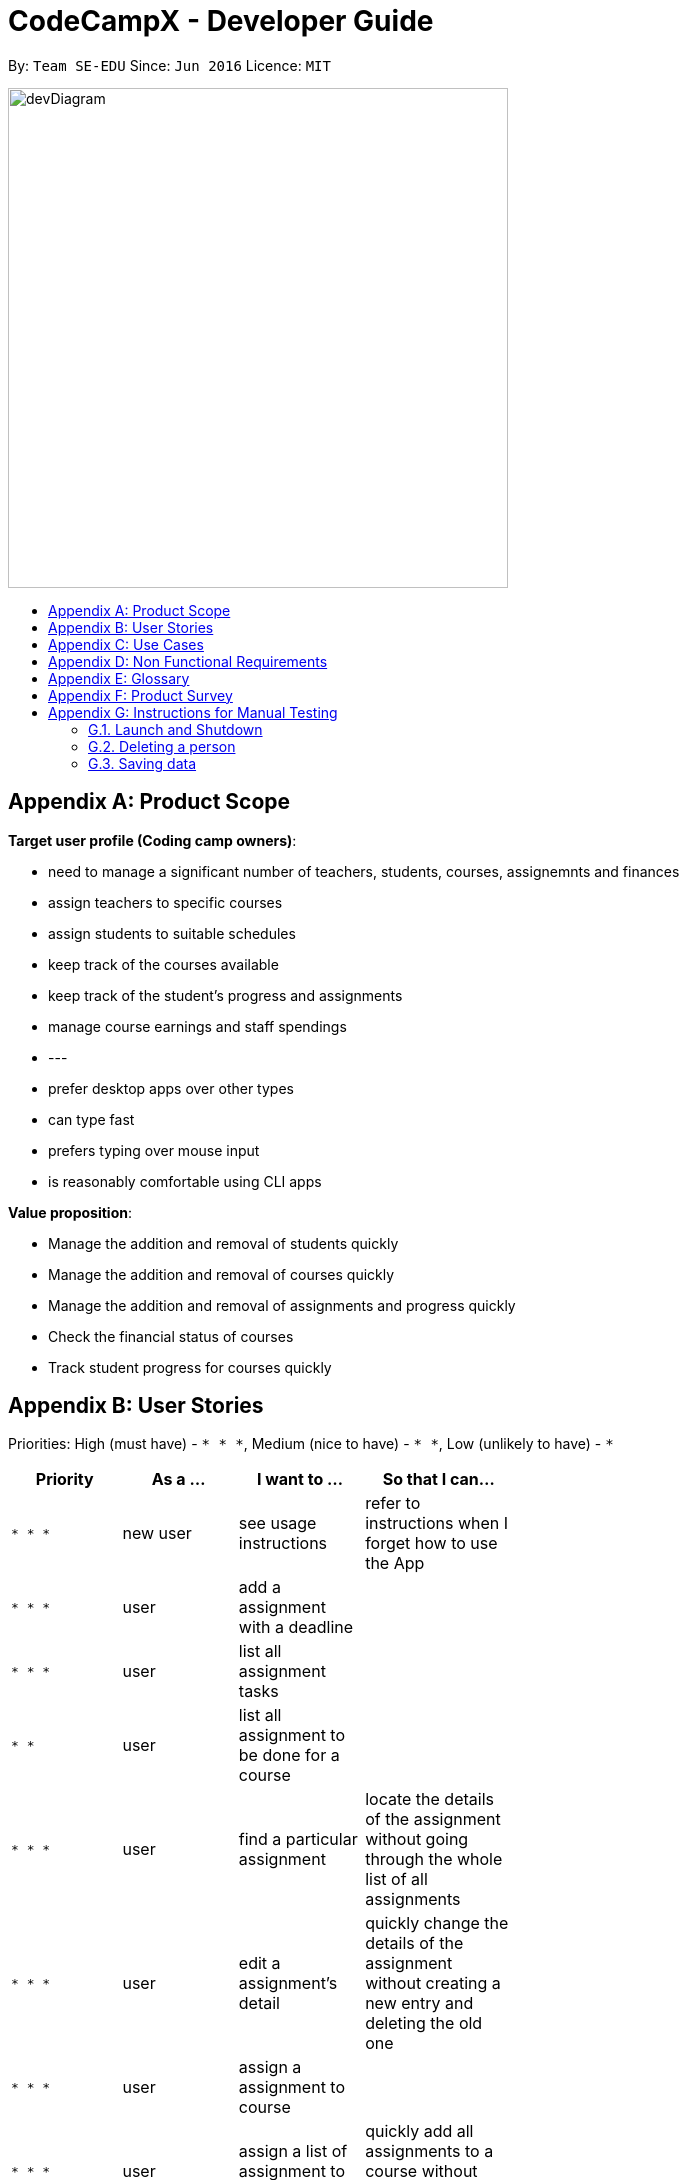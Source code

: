 = CodeCampX - Developer Guide
:site-section: DeveloperGuide
:toc:
:toc-title:
:toc-placement: preamble
:sectnums:
:imagesDir: images
:stylesDir: stylesheets
:xrefstyle: full
ifdef::env-github[]
:tip-caption: :bulb:
:note-caption: :information_source:
:warning-caption: :warning:
endif::[]
:repoURL: https://github.com/se-edu/addressbook-level3/tree/master

By: `Team SE-EDU`      Since: `Jun 2016`      Licence: `MIT`

image::devDiagram.png[width="500", align="left"]


[appendix]
== Product Scope

*Target user profile (Coding camp owners)*:

* need to manage a significant number of teachers, students, courses, assignemnts and finances
* assign teachers to specific courses
* assign students to suitable schedules
* keep track of the courses available
* keep track of the student's progress and assignments
* manage course earnings and staff spendings
* ---
* prefer desktop apps over other types
* can type fast
* prefers typing over mouse input
* is reasonably comfortable using CLI apps

*Value proposition*:

* Manage the addition and removal of students quickly
* Manage the addition and removal of courses quickly
* Manage the addition and removal of assignments and progress quickly
* Check the financial status of courses
* Track student progress for courses quickly

[appendix]
== User Stories

Priorities: High (must have) - `* * \*`, Medium (nice to have) - `* \*`, Low (unlikely to have) - `*`

[width="59%",cols="22%,<23%,<25%,<30%",options="header",]
|=======================================================================
|Priority |As a ... |I want to ... |So that I can...
|`* * *` |new user |see usage instructions |refer to instructions when I forget how to use the App

|`* * *` |user |add a assignment with a deadline |

|`* * *` |user |list all assignment tasks |

|`* *` |user |list all assignment to be done for a course |

|`* * *` |user |find a particular assignment |locate the details of the assignment without going through the whole list of all assignments

|`* * *` |user |edit a assignment's detail |quickly change the details of the assignment without creating a new entry and deleting the old one

|`* * *` |user |assign a assignment to course |

|`* * *` |user |assign a list of assignment to course |quickly add all assignments to a course without going through them one by one

|`* * *` |user |for every student added to a course, assign a list of progress items to them automatically based on the assignment for the course | make it more convenient for the administrative staff to assign students to courses

|`* * *` |user |track the progress of an individual student | to ensure that students are caught up on study materials

|`* * *` |user |track the progress of all students in a particular course |to get an overview understanding of all students' progress in a course

|`* * *` |user |mark as done the assignment of a student |

|`* * *` |user |mark as done the assignment of a few/all students for a particular week |quickly mark students' assignment as done without iterating through all of the assignment

|`* *` |user |get notified if there is a student with too many undone assignment |help to easily inform the teachers on the student progress

|`* *` |user |automate the spendings of the tuition centre due to the salary of the staff |do not need to manually deduct the savings from the salary at the end of the month

|`* * *` |user |automate the income generated by each of the students according to the course fees payable by the students |do not need to manually add the income generated at the end of the month

|`* * *` |user |able to know how much we are spending by adding the name and price of the items or services bought| keep track of the expenses of the tuition centre

|`* * *` |user |be able to know how much we are earning by adding the various sources of income such as through students course fees, or miscellaneous sources like textbook sales | keep track of the earnings of the tuition centre

|`* * *` |user |tag each of the spendings of the tuition centre with the priority levels, such as “must-have”, “nice-to-have”, or “not-needed” | evaluate the necessity of the spendings of the tuition centre

|`* * *` |user | be able to tag each of the spendings with the department that they are from|better understand which department is spending on what types of goods and services


|`* *` |user |view the statistics of the finances at periods such as day, week of month |better plan ahead

|`* *` |user |be able to track the payment status of each customer |ensure that all customers have paid on time

|=======================================================================

_{More to be added}_

[appendix]
== Use Cases

(For all use cases below, the *System* is the `Code Camp X` and the *Actor* is the `user`, unless specified otherwise)

[discrete]
=== Use Case 1: Adding a assignment

*MSS*

1.  User inputs an 'add assignment' command with name and deadline
2.  CCX adds the assignment into the system
+ Use case ends.

*Extensions*

[none]
* 1a. No name/deadline is provided.
[none]
** 1a1. CCX shows an error message.
+
Use case ends.

* 1b. The Date deadline is wrongly formatted.
[none]
** 1b1. CCX shows an error message.

[discrete]
=== Use Case 2: Listing all assignment

*MSS*

1.  User requests to see all assignment
2.  CCX outputs all assignment in its database
+
Use case ends.

*Extensions*
[none]
* 1a. List is empty.
+
Use case ends.

[discrete]
=== Use Case 3: Deleting a assignment

*MSS*

1.  User sees all assignment using UC2
2.  User requests to delete assignment using its respective assignmentID
3.  CCX finds the assignment using UC4
4.  CCX removes the assignment from the system
5.  CCX outputs a success message with the details for the assignment
+
Use case ends.

*Extensions*

[none]
* 2a. assignmentID does not exist.
** 2a1. CCX shows an error message.
+
Use case ends.

[discrete]
=== Use Case 4: Finding a assignment by assignmentID

*MSS*

1.  User sees all assignment using UC2
2.  User requests to view a assignment using its respective assignmentID
3.  CCX searches the the system for the relevant assignment
4.  CCX outputs a success message with the details for the assignment
+
Use case ends.

*Extensions*

[none]
* 2a. assignmentID does not exist.
** 2a1. CCX shows an error message.
+
Use case ends.

[discrete]
=== Use Case 5: Edit a assignment using assignmentID

*MSS*

1.  User sees all assignment using UC2
2.  CCX outputs the whole list of assignment
3.  User requests to edit a assignment using its respective assignmentID
4.  CCX finds for the specific assignment using UC4
5.  CCX changes the details of the assignment
6.  CCX outputs a success message with the updated details for the assignment
+
Use case ends.

*Extensions*

[none]
* 3a. assignmentID does not exist.
[none]
** 3a1. CCX shows an error message.
+
Use case ends.

* 3b. New deadline provided is not properly formatted.
[none]
** 3b1. CCX shows an error message.
+
Use case ends.

* 3c. No new details are provided.
[none]
** 3c1. CCX shows an error message.
+
Use case ends.

[discrete]
=== Use Case 6: Assign a assignment to a course

*MSS*

1.  User requests to see assignment using UC2
2.  CCX outputs the whole list of assignment
3.  User requests to see all courses using *UC??*
4.  User requests to assign a assignment to a course using their respective IDs
5.  CCX adds the assignmentID into the course's list of assignment
6.  CCX outputs a success message with the successful addition of assignment
+
Use case ends.

*Extensions*

[none]
* 4a. assignmentID does not exist.
[none]
** 4a1. CCX shows an error message.
+
Use case ends.

* 4b. courseID does not exist.
[none]
** 4b1. CCX shows an error message.
+
Use case ends.

[discrete]
=== Use Case 7: Assign several assignment to a course

*MSS*

1.  User requests to see assignment using UC2
2.  CCX outputs the whole list of assignment
3.  User requests to see all courses using *UC??*
4.  User requests to assign a list of assignment to a course using their respective IDs
5.  CCX adds the list of assignmentID into the course's list of assignment
6.  CCX outputs a success message with the successful addition of assignment
+
Use case ends.

*Extensions*

[none]
* 4a. Any one of the assignmentID does not exist.
[none]
** 4a1. CCX shows an error message.
+
Use case ends.

* 4b. courseID does not exist.
[none]
** 4b1. CCX shows an error message.
+
Use case ends.

[discrete]
=== Use Case 8: Signup a student to a course

*MSS*

1.  User requests to see all students using *UC??*
2.  CCX outputs the whole list of students
3.  User requests to see all courses using *UC??*
4.  User requests to signup a student to a course using their respective IDs
5.  CCX finds all assignment assigned to the course
6.  CCX creates a Progress object for each assignment and ties it to the student ID
4.  CCX adds the Progress object into the system
5.  CCX outputs a success message
+
Use case ends.

*Extensions*

[none]
* 4a. studentID does not exist.
[none]
** 4a1. CCX shows an error message.
+
Use case ends.

* 4b. courseID does not exist.
[none]
** 4b1. CCX shows an error message.
+
Use case ends.

[discrete]
=== Use Case 9: View progress for a particular student, for a certain course

*MSS*

1.  User requests to see all students using *UC??*
2.  CCX outputs the whole list of students
3.  User requests to see all courses using *UC??*
4.  User requests to view the progress for a student, for a course using their respective IDs
5.  CCX finds all Progress objects using the courseID and studentID
6.  CCX outputs all the respective Progress objects
+
Use case ends.

*Extensions*

[none]
* 4a. studentID does not exist.
[none]
** 4a1. CCX shows an error message.
+
Use case ends.

* 4b. courseID does not exist.
[none]
** 4b1. CCX shows an error message.
+
Use case ends.

* 4c. Student is not assigned to the course.
[none]
** 4c1. CCX shows an error message.
+
Use case ends.

[discrete]
=== Use Case 10: View progress for all students, for a certain course

*MSS*

1.  User requests to see all courses using *UC??*
2.  User requests to view the progress for all students for a course using their respective IDs using UC9
3.  CCX finds all Progress objects using the courseID and studentID
4.  CCX outputs all the respective Progress objects
+
Use case ends.

*Extensions*

[none]
* 2a. courseID does not exist.
[none]
** 2a1. CCX shows an error message.
+
Use case ends.

[discrete]
=== Use Case 11: Mark a student's Progress object as done

*MSS*

1.  User requests to see a student's Progress for a certain course using UC9
2.  User requests to view the mark a particular Progress as 'Done' using the progressID
3.  CCX outputs a success message with the updated Progress object
+
Use case ends.

*Extensions*

[none]
* 2a. progressID does not exist.
[none]
** 2a1. CCX shows an error message.
+
Use case ends.

[discrete]
=== Use Case 12: Adding a finance

*MSS*

1.  User inputs an 'add finance' command with name and amount
2.  CCX adds the finance into the system
+ Use case ends.

*Extensions*

[none]
* 1a. No name/amount is provided.
[none]
** 1a1. CCX shows an error message.
+
Use case ends.

* 1b. The amount is wrongly formatted (such as containing a non-number character).
[none]
** 1b1. CCX shows an error message.

[discrete]
=== Use Case 13: Listing all finance

*MSS*

1.  User requests to see all finance
2.  CCX outputs all finance in its database
+
Use case ends.

*Extensions*
[none]
* 1a. List is empty.
+
Use case ends.

[discrete]
=== Use Case 14: Deleting a finance

*MSS*

1.  User sees all finance using UC13
2.  User requests to delete finance using its respective financeID
3.  CCX finds the finance using UC15
4.  CCX removes the finance from the system
5.  CCX outputs a success message with the details for the finance
+
Use case ends.

*Extensions*

[none]
* 2a. financeID does not exist.
** 2a1. CCX shows an error message.
+
Use case ends.

[discrete]
=== Use Case 15: Finding a finance by financeID

*MSS*

1.  User sees all finance using UC13
2.  User requests to view a finance using its respective financeID
3.  CCX searches the the system for the relevant finance
4.  CCX outputs a success message with the details for the finance
+
Use case ends.

*Extensions*

[none]
* 2a. financeID does not exist.
** 2a1. CCX shows an error message.
+
Use case ends.

[discrete]
=== Use Case 16: Edit a finance using financeID

*MSS*

1.  User sees all finance using UC13
2.  CCX outputs the whole list of finance
3.  User requests to edit a finance using its respective financeID
4.  CCX finds for the specific finance using UC15
5.  CCX changes the details of the finance
6.  CCX outputs a success message with the updated details for the finance
+
Use case ends.

*Extensions*

[none]
* 3a. financeID does not exist.
[none]
** 3a1. CCX shows an error message.
+
Use case ends.

* 3b. New finance provided is not properly formatted (such as containing a non-number character).
[none]
** 3b1. CCX shows an error message.
+
Use case ends.

* 3c. No new details are provided.
[none]
** 3c1. CCX shows an error message.
+
Use case ends.

[discrete]
=== Use Case 17: View details for a particular student

*MSS*

1. User request to see a student's details
2. CCX outputs a success message with student's detail with name, description and payment list

*Extensions*
[none]
* 1a. studentID does not exist
[none]
** 1a1. CCX shows an error message

[discrete]
=== Use Case 18: Mark a student's course payment object as paid

*MSS*

1. User requests to see a student's payment list using UC12
2. User requests to mark a particular unpaid payment as 'Paid' using the paymentID
3. CCX outputs a success message with the updated payment list object +
Use case end

*Extensions*
[none]
* 1a. studentID does not exist
[none]
** 1a1. CCX shows an error message
* 2a. no payments exists
** 2a1. CCX shows a message saying no payment list found

[discrete]
=== Use Case 19: Edit a student info using studentID

*MSS*

1. User requests to see a student info using UC17
2. User requests to edit the student's information and provide edit information
3. CCX outputs a success message with the updated student description +
Use case ends

*Extensions*
[none]
* 1a. studentID does not exist
[none]
** 1a1. CCX shows an error message

[discrete]
=== Use Case 20: View all on going courses

*MSS*

1. User requests to see all on going courses
2. CCX outputs a success message with a list of all on going courses +
Use case ends

*Extensions*
[none]
* 1a. No on going courses available
[none]
** 1a1. CCX shows an empty list of courses

[discrete]
=== Use Case 21: View all students

*MSS*

1. User request to see all the students
2. CCX outputs a success message with a list of all students +
Use case ends

*Extensions*
[none]
* 1a. No student in the database
** 1a1. CCX shows an empty list of students

[discrete]
=== Use Case 22: Adding a new Student

*MSS*

1. User request to add a new Student
2. User input student's name and other information
3. CCX outputs a success message with student object and studentID +
Use case ends

[discrete]
=== Use Case 23: Adding a new Teacher

*MSS*

1. User request to add a new teacher
2. User input teacher's name and other information
3. CCX outputs a success message with teacher object and teacherID +
Use case ends

[discrete]
=== Use Case 24: Adding a new Staff

*MSS*

1. User request to add a new staff
2. User input teacher's name and other information
3. CCX outputs a success message with staff object and staffID +
Use case ends

[discrete]
=== Use Case 25: Adding a new course

*MSS*

1. User request to add a new course
2. User input course's name and other information
3. CCX outputs a success message with course object and courseID +
Use case ends

_{More to be added}_

[appendix]
== Non Functional Requirements

.  The `CCX` program should work on any <<mainstream-os,mainstream OS>> as long as it has Java `11` or above installed.
.  The `CCX` program should be able to hold up to 1000 persons without a noticeable sluggishness in performance for typical usage.
.  A user with above average typing speed for regular English text (i.e. not code, not system admin commands) should be able to accomplish most of the tasks faster using commands than using the mouse.
.  The `CCX` program supports one-shot command - command that are executed using only one single line of user input.
.  User must ensure to have a free disk space of at least 100 Megabytes (MBs) in the drive to store the program.
.  The `CCX` program should be able to run with or without internet connection.
.  The `CCX` program should work for a single user only.
.  The `CCX` program should not require user to make any software installments.
.  The `CCX` program should support English language only.
.  The `CCX` program Graphic User Interface (GUI) should support screen resolution of 1920 x 1080 or higher.
_{More to be added}_

[appendix]
== Glossary

*Student* ::
A student that has a studentID and description

*Teacher* ::
A teacher that has a teacherID and description

*Staff* ::
A staff that has a staffID and description

*Course* ::
A course that contains a list of attended students, a teacher and a list of assignments

*Assignment* ::
A task that is to be done before a certain date

*Progress* ::
An object that contains a assignment, a isDone boolean and is tied to student.

*Signup* ::
Officially adds a paying student to a course

*Finance* ::
An object that contains payments, and whether it is an earning or expense

*Payment* ::
An object that contains the amount, a deadline to pay and pay date

[appendix]
== Product Survey

*Product Name*

Author: ...

Pros:

* ...
* ...

Cons:

* ...
* ...

[appendix]
== Instructions for Manual Testing

Given below are instructions to test the app manually.

[NOTE]
These instructions only provide a starting point for testers to work on; testers are expected to do more _exploratory_ testing.

=== Launch and Shutdown

. Initial launch

.. Download the jar file and copy into an empty folder
.. Double-click the jar file +
   Expected: Shows the GUI with a set of sample contacts. The window size may not be optimum.

. Saving window preferences

.. Resize the window to an optimum size. Move the window to a different location. Close the window.
.. Re-launch the app by double-clicking the jar file. +
   Expected: The most recent window size and location is retained.

_{ more test cases ... }_

=== Deleting a person

. Deleting a person while all persons are listed

.. Prerequisites: List all persons using the `list` command. Multiple persons in the list.
.. Test case: `delete 1` +
   Expected: First contact is deleted from the list. Details of the deleted contact shown in the status message. Timestamp in the status bar is updated.
.. Test case: `delete 0` +
   Expected: No person is deleted. Error details shown in the status message. Status bar remains the same.
.. Other incorrect delete commands to try: `delete`, `delete x` (where x is larger than the list size) _{give more}_ +
   Expected: Similar to previous.

_{ more test cases ... }_

=== Saving data

. Dealing with missing/corrupted data files

.. _{explain how to simulate a missing/corrupted file and the expected behavior}_

_{ more test cases ... }_
